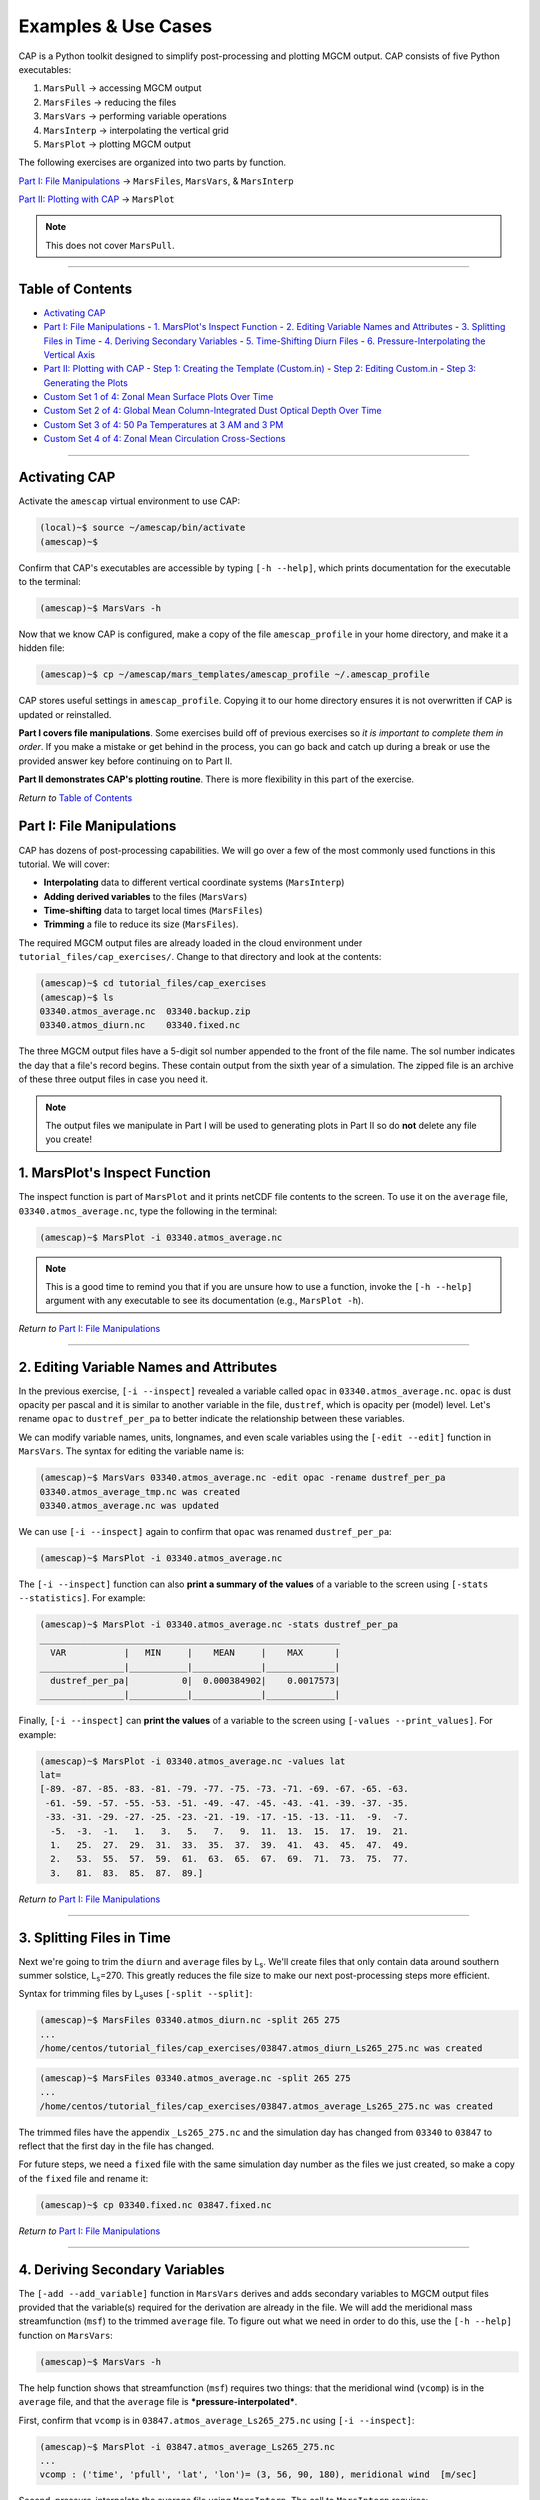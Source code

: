 .. _cap_practical:

Examples & Use Cases
====================

.. image:: ./images/GCM_Workflow_PRO.png
   :alt: GCM workflow

CAP is a Python toolkit designed to simplify post-processing and plotting MGCM output. CAP consists of five Python executables:

1. ``MarsPull``  → accessing MGCM output
2. ``MarsFiles``  → reducing the files
3. ``MarsVars``  → performing variable operations
4. ``MarsInterp``  → interpolating the vertical grid
5. ``MarsPlot``  → plotting MGCM output

The following exercises are organized into two parts by function.

`Part I: File Manipulations`_ → ``MarsFiles``, ``MarsVars``, & ``MarsInterp``

`Part II: Plotting with CAP`_ → ``MarsPlot``

.. note::
   This does not cover ``MarsPull``.

----

Table of Contents
-----------------

- `Activating CAP`_
- `Part I: File Manipulations`_
  - `1. MarsPlot's Inspect Function`_
  - `2. Editing Variable Names and Attributes`_
  - `3. Splitting Files in Time`_
  - `4. Deriving Secondary Variables`_
  - `5. Time-Shifting Diurn Files`_
  - `6. Pressure-Interpolating the Vertical Axis`_
- `Part II: Plotting with CAP`_
  - `Step 1: Creating the Template (Custom.in)`_
  - `Step 2: Editing Custom.in`_
  - `Step 3: Generating the Plots`_
- `Custom Set 1 of 4: Zonal Mean Surface Plots Over Time`_
- `Custom Set 2 of 4: Global Mean Column-Integrated Dust Optical Depth Over Time`_
- `Custom Set 3 of 4: 50 Pa Temperatures at 3 AM and 3 PM`_
- `Custom Set 4 of 4: Zonal Mean Circulation Cross-Sections`_

----

Activating CAP
--------------

Activate the ``amescap`` virtual environment to use CAP:

.. code-block:: bash

    (local)~$ source ~/amescap/bin/activate
    (amescap)~$

Confirm that CAP's executables are accessible by typing ``[-h --help]``, which prints documentation for the executable to the terminal:

.. code-block:: bash

    (amescap)~$ MarsVars -h

Now that we know CAP is configured, make a copy of the file ``amescap_profile`` in your home directory, and make it a hidden file:

.. code-block:: bash

    (amescap)~$ cp ~/amescap/mars_templates/amescap_profile ~/.amescap_profile

CAP stores useful settings in ``amescap_profile``. Copying it to our home directory ensures it is not overwritten if CAP is updated or reinstalled.

**Part I covers file manipulations**. Some exercises build off of previous exercises so *it is important to complete them in order*. If you make a mistake or get behind in the process, you can go back and catch up during a break or use the provided answer key before continuing on to Part II.

**Part II demonstrates CAP's plotting routine**. There is more flexibility in this part of the exercise.

*Return to* `Table of Contents`_

Part I: File Manipulations
--------------------------

CAP has dozens of post-processing capabilities. We will go over a few of the most commonly used functions in this tutorial. We will cover:

- **Interpolating** data to different vertical coordinate systems (``MarsInterp``)
- **Adding derived variables** to the files (``MarsVars``)
- **Time-shifting** data to target local times (``MarsFiles``)
- **Trimming** a file to reduce its size (``MarsFiles``).

The required MGCM output files are already loaded in the cloud environment under ``tutorial_files/cap_exercises/``. Change to that directory and look at the contents:

.. code-block:: bash

    (amescap)~$ cd tutorial_files/cap_exercises
    (amescap)~$ ls
    03340.atmos_average.nc  03340.backup.zip
    03340.atmos_diurn.nc    03340.fixed.nc

The three MGCM output files have a 5-digit sol number appended to the front of the file name. The sol number indicates the day that a file's record begins. These contain output from the sixth year of a simulation. The zipped file is an archive of these three output files in case you need it.

.. note::
   The output files we manipulate in Part I will be used to generating plots in Part II so do **not** delete any file you create!

1. MarsPlot's Inspect Function
--------------------------------

The inspect function is part of ``MarsPlot`` and it prints netCDF file contents to the screen. To use it on the ``average`` file, ``03340.atmos_average.nc``, type the following in the terminal:

.. code-block:: bash

    (amescap)~$ MarsPlot -i 03340.atmos_average.nc

.. note::
   This is a good time to remind you that if you are unsure how to use a function, invoke the ``[-h --help]`` argument with any executable to see its documentation (e.g., ``MarsPlot -h``).

*Return to* `Part I: File Manipulations`_

----

2. Editing Variable Names and Attributes
----------------------------------------

In the previous exercise, ``[-i --inspect]`` revealed a variable called ``opac`` in ``03340.atmos_average.nc``. ``opac`` is dust opacity per pascal and it is similar to another variable in the file, ``dustref``, which is opacity per (model) level. Let's rename ``opac`` to ``dustref_per_pa`` to better indicate the relationship between these variables.

We can modify variable names, units, longnames, and even scale variables using the ``[-edit --edit]`` function in ``MarsVars``. The syntax for editing the variable name is:

.. code-block:: bash

    (amescap)~$ MarsVars 03340.atmos_average.nc -edit opac -rename dustref_per_pa
    03340.atmos_average_tmp.nc was created
    03340.atmos_average.nc was updated

We can use ``[-i --inspect]`` again to confirm that ``opac`` was renamed ``dustref_per_pa``:

.. code-block:: bash

    (amescap)~$ MarsPlot -i 03340.atmos_average.nc

The ``[-i --inspect]`` function can also **print a summary of the values** of a variable to the screen using ``[-stats --statistics]``. For example:

.. code-block:: bash

    (amescap)~$ MarsPlot -i 03340.atmos_average.nc -stats dustref_per_pa
    _________________________________________________________
      VAR           |   MIN     |    MEAN     |    MAX      |
    ________________|___________|_____________|_____________|
      dustref_per_pa|          0|  0.000384902|    0.0017573|
    ________________|___________|_____________|_____________|

Finally, ``[-i --inspect]`` can **print the values** of a variable to the screen using ``[-values --print_values]``. For example:

.. code-block:: bash

    (amescap)~$ MarsPlot -i 03340.atmos_average.nc -values lat
    lat=
    [-89. -87. -85. -83. -81. -79. -77. -75. -73. -71. -69. -67. -65. -63.
     -61. -59. -57. -55. -53. -51. -49. -47. -45. -43. -41. -39. -37. -35.
     -33. -31. -29. -27. -25. -23. -21. -19. -17. -15. -13. -11.  -9.  -7.
      -5.  -3.  -1.   1.   3.   5.   7.   9.  11.  13.  15.  17.  19.  21.
      1.   25.  27.  29.  31.  33.  35.  37.  39.  41.  43.  45.  47.  49.
      2.   53.  55.  57.  59.  61.  63.  65.  67.  69.  71.  73.  75.  77.
      3.   81.  83.  85.  87.  89.]

*Return to* `Part I: File Manipulations`_

----

3. Splitting Files in Time
--------------------------

Next we're going to trim the ``diurn`` and ``average`` files by L\ :sub:`s`\. We'll create files that only contain data around southern summer solstice, L\ :sub:`s`\=270. This greatly reduces the file size to make our next post-processing steps more efficient.

Syntax for trimming files by L\ :sub:`s`\ uses ``[-split --split]``:

.. code-block:: bash

    (amescap)~$ MarsFiles 03340.atmos_diurn.nc -split 265 275
    ...
    /home/centos/tutorial_files/cap_exercises/03847.atmos_diurn_Ls265_275.nc was created

.. code-block:: bash

    (amescap)~$ MarsFiles 03340.atmos_average.nc -split 265 275
    ...
    /home/centos/tutorial_files/cap_exercises/03847.atmos_average_Ls265_275.nc was created

The trimmed files have the appendix ``_Ls265_275.nc`` and the simulation day has changed from ``03340`` to ``03847`` to reflect that the first day in the file has changed.

For future steps, we need a ``fixed`` file with the same simulation day number as the files we just created, so make a copy of the ``fixed`` file and rename it:

.. code-block:: bash

    (amescap)~$ cp 03340.fixed.nc 03847.fixed.nc

*Return to* `Part I: File Manipulations`_

----

4. Deriving Secondary Variables
-------------------------------

The ``[-add --add_variable]`` function in ``MarsVars`` derives and adds secondary variables to MGCM output files provided that the variable(s) required for the derivation are already in the file. We will add the meridional mass streamfunction (``msf``) to the trimmed ``average`` file. To figure out what we need in order to do this, use the ``[-h --help]`` function on ``MarsVars``:

.. code-block:: bash

    (amescap)~$ MarsVars -h

The help function shows that streamfunction (``msf``) requires two things: that the meridional wind (``vcomp``) is in the ``average`` file, and that the ``average`` file is ***pressure-interpolated***.

First, confirm that ``vcomp`` is in ``03847.atmos_average_Ls265_275.nc`` using ``[-i --inspect]``:

.. code-block:: bash

    (amescap)~$ MarsPlot -i 03847.atmos_average_Ls265_275.nc
    ...
    vcomp : ('time', 'pfull', 'lat', 'lon')= (3, 56, 90, 180), meridional wind  [m/sec]

Second, pressure-interpolate the average file using ``MarsInterp``. The call to ``MarsInterp`` requires:

- The interpolation type (``[-t --interp_type]``), we will use standard pressure coorindates (``pstd``)
- The grid to interpolate to (``[--v --vertical_grid]``), we will use the default pressure grid (``pstd_default``)

.. note::
   All interpolation types are listed in the ``[-h --help]`` documentation for ``MarsInterp``. Additional grids are listed in ``~/.amescap_profile``, which accepts user-input grids as well.

We will also specify that only temperature (``temp``), winds (``ucomp`` and ``vcomp``), and surface pressure (``ps``) are to be included in this new file using ``[-incl --include]``. This will reduce the interpolated file size.

Finally, add the ``[-print --print_grid]`` flag at the end of prompt to print out the standard pressure grid levels that we are interpolating to:

.. code-block:: bash

    (amescap)~$ MarsInterp 03847.atmos_average_Ls265_275.nc -t pstd -v pstd_default -incl temp ucomp vcomp ps -print
    1100.0 1050.0 1000.0 950.0 900.0 850.0 800.0 750.0 700.0 650.0 600.0 550.0 500.0 450.0 400.0 350.0 300.0 250.0 200.0 150.0 100.0 70.0 50.0 30.0 20.0 10.0 7.0 5.0 3.0 2.0 1.0 0.5 0.3 0.2 0.1 0.05

To perform the interpolation, simply omit the ``[-print --print_grid]`` flag:

.. code-block:: bash

    (amescap)~$ MarsInterp 03847.atmos_average_Ls265_275.nc -t pstd -v pstd_default -incl temp ucomp vcomp ps
    ...
    /home/centos/tutorial_files/cap_exercises/03847.atmos_average_Ls265_275_pstd.nc was created

Now we have a pressure-interpolated ``average`` file with ``vcomp`` in it. We can derive and add ``msf`` to it using ``[-add --add_variable]`` from ``MarsVars``:

.. code-block:: bash

    (amescap)~$ MarsVars 03847.atmos_average_Ls265_275_pstd.nc -add msf
    Processing: msf...
    msf: Done

*Return to* `Part I: File Manipulations`_

----

5. Time-Shifting Diurn Files
----------------------------

The ``diurn`` file is organized by time-of-day assuming ***universal*** time starting at the Martian prime meridian. The time-shift ``[-t --time_shift]`` function interpolates the ``diurn`` file to ***uniform local***  time. This is especially useful when comparing MGCM output to satellite observations in fixed local time orbit.

Time-shifting can only be done on files with a local time dimension (``time_of_day_24``, i.e. ``diurn`` files). By default, ``MarsFiles`` time shifts all of the data in the file to 24 uniform local times and this generates very large files. To reduce file size and processing time, we will time-shift the data only to the local times we are interested in: 3 AM and 3 PM.

Time-shift the temperature (``temp``) and surface pressure (``ps``) in the trimmed ``diurn`` file to 3 AM / 3 PM local time like so:

.. code-block:: bash

    (amescap)~$ MarsFiles 03847.atmos_diurn_Ls265_275.nc -t '3. 15.' -incl temp ps
    ...
    /home/centos/tutorial_files/cap_exercises/03847.atmos_diurn_Ls265_275_T.nc was created

A new ``diurn`` file called ``03847.atmos_diurn_Ls265_275_T.nc`` is created. Use ``[-i --inspect]`` to confirm that only ``ps`` and ``temp`` (and their dimensions) are in the file and that the ``time_of_day`` dimension has a length of 2:

.. code-block:: bash

    (amescap)~$ MarsPlot -i 03847.atmos_diurn_Ls265_275_T.nc
    ...
    ====================CONTENT==========================
    time           : ('time',)= (3,), sol number  [days since 0000-00-00 00:00:00]
    time_of_day_02 : ('time_of_day_02',)= (2,), time of day  [[hours since 0000-00-00 00:00:00]]
    pfull          : ('pfull',)= (56,), ref full pressure level  [mb]
    scalar_axis    : ('scalar_axis',)= (1,), none  [none]
    lon            : ('lon',)= (180,), longitude  [degrees_E]
    lat            : ('lat',)= (90,), latitude  [degrees_N]
    areo           : ('time', 'time_of_day_02', 'scalar_axis')= (3, 2, 1), areo  [degrees]
    ps             : ('time', 'time_of_day_02', 'lat', 'lon')= (3, 2, 90, 180), surface pressure  [Pa]
    temp           : ('time', 'time_of_day_02', 'pfull', 'lat', 'lon')= (3, 2, 56, 90, 180), temperature  [K]
    =====================================================

*Return to* `Part I: File Manipulations`_

----

6. Pressure-Interpolating the Vertical Axis
-------------------------------------------

Now we can efficiently interpolate the ``diurn`` file to the standard pressure grid. Recall that interpolation is part of ``MarsInterp`` and requires:

1. Interpolation type (``[-t --interp_type]``), and
2. Grid (``[-v --vertical_grid]``)

As before, we will interpolate to standard pressure (``pstd``) using the default pressure grid in ``.amesgcm_profile`` (``pstd_default``):

.. code-block:: bash

    (amescap)~$ MarsInterp 03847.atmos_diurn_Ls265_275_T.nc -t pstd -v pstd_default
    ...
    /home/centos/tutorial_files/cap_exercises/03847.atmos_diurn_Ls265_275_T_pstd.nc was created

.. note::
   Interpolation could be done before or after time-shifting, the order does not matter.

We now have four different ``diurn`` files in our directory:

.. code-block:: bash

    03340.atmos_diurn.nc                  # Original MGCM file
    03847.atmos_diurn_Ls265_275.nc        # + Trimmed to L$_s$=240-300
    03847.atmos_diurn_Ls265_275_T.nc      # + Time-shifted; `ps` and `temp` only
    03847.atmos_diurn_Ls265_275_T_pstd.nc # + Pressure-interpolated

CAP always adds an appendix to the name of any new file it creates. This helps users keep track of what was done and in what order. The last file we created was trimmed, time-shifted, then pressure-interpolated. However, the same file could be generated by performing the three functions in any order.

*Return to* `Part I: File Manipulations`_

Part II
-------

This part of the CAP Practical covers how to generate plots with CAP. We will take a learn-by-doing approach, creating five sets of plots that demonstrate some of CAP's most often used plotting capabilities:

1. `Custom Set 1 of 4: Zonal Mean Surface Plots Over Time`_
2. `Custom Set 2 of 4: Global Mean Column-Integrated Dust Optical Depth Over Time`_
3. `Custom Set 3 of 4: 50 Pa Temperatures at 3 AM and 3 PM`_
4. `Custom Set 4 of 4: Zonal Mean Circulation Cross-Sections`_

Plotting with CAP is done in 3 steps:

`Step 1: Creating the Template (Custom.in)`_

`Step 2: Editing Custom.in`_

`Step 3: Generating the Plots`_

As in Part I, we will go through these steps together.

Part II: Plotting with CAP
--------------------------

CAP's plotting routine is ``MarsPlot``. It works by generating a ``Custom.in`` file containing seven different plot templates that users can modify, then reading the ``Custom.in`` file to make the plots.

The plot templates in ``Custom.in`` include:

+----------------+----------------------+-------------------------+
| Plot Type      | X, Y Dimensions      | Name in ``Custom.in``   |
+================+======================+=========================+
| Map            | Longitude, Latitude  | ``Plot 2D lon x lat``   |
+----------------+----------------------+-------------------------+
| Time-varying   | Time, Latitude       | ``Plot 2D time x lat``  |
+----------------+----------------------+-------------------------+
| Time-varying   | Time, level          | ``Plot 2D time x lev``  |
+----------------+----------------------+-------------------------+
| Time-varying   | Longitude, Time      | ``Plot 2D lon x time``  |
+----------------+----------------------+-------------------------+
| Cross-section  | Longitude, Level     | ``Plot 2D lon x lev``   |
+----------------+----------------------+-------------------------+
| Cross-section  | Latitude, Level      | ``Plot 2D lat x lev``   |
+----------------+----------------------+-------------------------+
| Line plot (1D) | Dimension*, Variable | ``Plot 1D``             |
+----------------+----------------------+-------------------------+

.. note::
   Dimension is user-indicated and could be time (``time``), latitude (``lat``), longitude ``lon``, or level (``pfull``, ``pstd``, ``zstd``, ``zagl``).

Additionally, ``MarsPlot`` supports:

- PDF & image format
- Landscape & portrait mode
- Multi-panel plots
- Overplotting
- Customizable axes dimensions and contour intervals
- Adjustable colormaps and map projections

and so much more. You will learn to plot with ``MarsPlot`` by following along with the demonstration. We will generate the ``Custom.in`` template file, customize it, and pass it back into ``MarsPlot`` to create plots.

*Return to* `Part II`_

----

Step 1: Creating the Template (Custom.in)
-----------------------------------------

Generate the template file using ``[-template --generate_template]``, ``Custom.in``:

.. code-block:: bash

    (amescap)~$ MarsPlot -template
    /home/centos/tutorial_files/cap_exercises/Custom.in was created

A new file called ``Custom.in`` is created in your current working directory.

----

Step 2: Editing Custom.in
-------------------------

Open ``Custom.in`` using ``vim``:

.. code-block:: bash

    (amescap)~$ vim Custom.in

Scroll down until you see the first two templates shown in the image below:

.. image:: ./images/Custom_Templates.png
   :alt: custom input template

Since all of the templates have a similar structure, we can broadly describe how ``Custom.in`` works by going through the templates line-by-line.

Line 1
~~~~~~

.. code-block:: python

    # Line 1                ┌ plot type  ┌ whether to create the plot
    <<<<<<<<<<<<<<| Plot 2D lon X lat = True |>>>>>>>>>>>>>

Line 1 indicates the **plot type** and **whether to create the plot** when passed into ``MarsPlot``.

Line 2
~~~~~~

.. code-block:: python

    # Line 2         ┌ title
    Title          = None

Line 2 is where we set the plot title.

Line 3
~~~~~~

.. code-block:: python

    # Line 3         ┌ file ┌ variable
    Main Variable  = fixed.zsurf          # file.variable
    Main Variable  = [fixed.zsurf]/1000   # [] brackets for mathematical operations
    Main Variable  = diurn_T.temp{tod=3}  # {} brackets for dimension selection

Line 3 indicates the **variable** to plot and the **file** from which to pull the variable.

Additional customizations include:

- Element-wise operations (e.g., scaling by a factor)
- Dimensional selection (e.g., selecting the time of day (``tod``) at which to plot from a time-shifted diurn file)

Line 4
~~~~~~

.. code-block:: python

    # Line 4
    Cmin, Cmax     = None           # automatic, or
    Cmin, Cmax     = -4,5           # contour limits, or
    Cmin, Cmax     = -4,-2,0,1,3,5  # explicit contour levels

Line 4 line defines the **color-filled contours** for ``Main Variable``. Valid inputs are:

- ``None`` (default) enables Python's automatic interpretation of the contours
- ``min,max`` specifies contour range
- ``X,Y,Z,...,N`` gives explicit contour levels

Lines 5 & 6
~~~~~~~~~~~

.. code-block:: python

    # Lines 5 & 6
    Ls 0-360       = None # for 'time' free dimension
    Level Pa/m     = None # for 'pstd' free dimension

Lines 5 & 6 handle the **free dimension(s)** for ``Main Variable`` (the dimensions that are ***not*** plot dimensions).

For example, ``temperature`` has four dimensions: ``(time, pstd, lat, lon)``. For a ``2D lon X lat`` map of temperature, ``lon`` and ``lat`` provide the ``x`` and ``y`` dimensions of the plot. The free dimensions are then ``pstd`` (``Level Pa/m``) and ``time`` (``Ls 0-360``).

Lines 5 & 6 accept four input types:

1. ``integer`` selects the closest value
2. ``min,max`` averages over a range of the dimension
3. ``all`` averages over the entire dimension
4. ``None`` (default) depends on the free dimension:

.. code-block:: python

    # ┌ free dimension  ┌ default setting
    Ls 0-360       = None   # most recent timestep
    Level Pa/m     = None   # surface level
    Lon +/-180     = None   # zonal mean over all longitudes
    Latitude       = None   # equatorial values only

Lines 7 & 8
~~~~~~~~~~~

.. code-block:: python

    # Line 7 & 8
    2nd Variable   = None           # no solid contours
    2nd Variable   = fixed.zsurf    # draw solid contours
    Contours Var 2  = -4,5          # contour range, or
    Contours Var 2  = -4,-2,0,1,3,5 # explicit contour levels

Lines 7 & 8 (optional) define the **solid contours** on the plot. Contours can be drawn for ``Main Variable`` or a different ``2nd Variable``.

- Like ``Main Variable``, ``2nd Variable`` minimally requires ``file.variable``
- Like ``Cmin, Cmax``, ``Contours Var 2`` accepts a range (``min,max``) or list of explicit contour levels (``X,Y,Z,...,N``)

Line 9
~~~~~~

.. code-block:: python

    # Line 9        ┌ X axes limit      ┌ Y axes limit      ┌ colormap   ┌ cmap scale  ┌ projection
     Axis Options : lon = [None,None] | lat = [None,None] | cmap = jet | scale = lin | proj = cart

Finally, Line 9 offers plot customization (e.g., axes limits, colormaps, map projections, linestyles, 1D axes labels).

*Return to* `Part II`_

----

Step 3: Generating the Plots
----------------------------

Generate the plots set to ``True`` in ``Custom.in`` by saving and quitting the editor (``:wq``) and then passing the template file to ``MarsPlot``. The first time we do this, we'll pass the ``[-d --date]`` flag to specify that we want to plot from the ``03340`` ``average`` and ``fixed`` files:

.. code-block:: bash

    (amescap)~$ MarsPlot Custom.in -d 03340

Plots are created and saved in a file called ``Diagnostics.pdf``.

.. image:: ./images/Default.png
   :alt: default plots

----

Summary
~~~~~~~

Plotting with ``MarsPlot`` is done in 3 steps:

.. code-block:: bash

    (amescap)~$ MarsPlot -template # generate Custom.in
    (amescap)~$ vim Custom.in # edit Custom.in
    (amescap)~$ MarsPlot Custom.in # pass Custom.in back to MarsPlot

Now we will go through some examples.

----

Customizing the Plots
---------------------

Open ``Custom.in`` in the editor:

.. code-block:: bash

    (amescap)~$ vim Custom.in

Copy the first two templates that are set to ``True`` and paste them below the line ``Empty Templates (set to False)``. Then, set them to ``False``. This way, we have all available templates saved at the bottom of the script.

We'll preserve the first two plots, but let's define the sol number of the average and fixed files in the template itself so we don't have to pass the ``[-d --date]`` argument every time:

.. code-block:: python

    # for the first plot (lon X lat topography):
    Main Variable  = 03340.fixed.zsurf
    # for the second plot (lat X lev zonal wind):
    Main Variable  = 03340.atmos_average.ucomp

Now we can omit the date (``[-d --date]``) when we pass ``Custom.in`` to ``MarsPlot``.

Custom Set 1 of 4: Zonal Mean Surface Plots Over Time
-----------------------------------------------------

The first set of plots we'll make are zonal mean surface fields over time: surface temperature, CO\ :sub:`2` ice, and wind stress.

.. image:: ./images/Zonal_Surface.png
   :alt: zonal mean surface plots

For each of the plots, source variables from the *non*-interpolated average file, ``03340.atmos_average.nc``.

For the **surface temperature** plot:

- Copy/paste the ``Plot 2D time X lat`` template above the ``Empty Templates`` line
- Set it to ``True``
- Edit the title to ``Zonal Mean Sfc T [K]``
- Set ``Main Variable = 03340.atmos_average.ts``
- Edit the colorbar range: ``Cmin, Cmax = 140,270``  → *140-270 Kelvin*
- Set ``2nd Variable = 03340.atmos_average.ts``  → *for overplotted solid contours*
- Explicitly define the solid contours: ``Contours Var 2 = 160,180,200,220,240,260``

Let's pause here and pass the ``Custom.in`` file to ``MarsPlot``.

Type ``ESC-:wq`` to save and close the file. Then, pass it to ``MarsPlot``:

.. code-block:: bash

    (amescap)~$ MarsPlot Custom.in

Now, go to your **local terminal** tab and retrieve the PDF:

.. code-block:: bash

    (local)~$ getpwd

Now we can open it and view our plot.

Go back to the **cloud environment** tab to finish generating the other plots on this page. Open ``Custom.in`` in ``vim``:

.. code-block:: bash

    (amescap)~$ vim Custom.in

HOLD ON`` and ``HOLD OFF`` arguments around the surface temperature plot. We will paste the other templates within these arguments to tell ``MarsPlot`` to put these plots on the same page.

Copy/paste the ``Plot 2D time X lat`` template plot twice more. Make sure to set the boolean to ``True``.

For the **surface CO2 ice** plot:

- Set the title to ``Zonal Mean Sfc CO2 Ice [kg/m2]``
- Set ``Main Variable = 03340.atmos_average.co2ice_sfc``
- Edit the colorbar range: ``Cmin, Cmax = 0,800``  → *0-800 kg/m2*
- Set ``2nd Variable = 03340.atmos_average.co2ice_sfc``  → *solid contours*
- Explicitly define the solid contours: ``Contours Var 2 = 200,400,600,800``
- Change the colormap on the ``Axis Options`` line: ``cmap = plasma``

For the **surface wind stress** plot:

- Set the title to ``Zonal Mean Sfc Stress [N/m2]``
- Set ``Main Variable = 03340.atmos_average.stress``
- Edit the colorbar range: ``Cmin, Cmax = 0,0.03``  → *0-0.03 N/m2*

Save and quit the editor (``ESC-:wq``) and pass ``Custom.in`` to ``MarsPlot``:

.. code-block:: bash

   (amescap)~$ MarsPlot Custom.in

*Return to* `Part II: Plotting with CAP`_

----

Custom Set 2 of 4: Global Mean Column-Integrated Dust Optical Depth Over Time
-----------------------------------------------------------------------------

Now we'll generate a 1D plot and practice plotting multiple lines on it.

.. image:: ./images/Global_Dust.png
   :alt: global mean dust plot

Let's start by setting up our 1D plot template:

- Write a new set of ``HOLD ON`` and ``HOLD OFF`` arguments.
- Copy/paste the ``Plot 1D`` template between them.
- Set the template to ``True``.

Create the **visible dust optical depth** plot first:

- Set the title: ``Area-Weighted Global Mean Dust OD (norm.) [op]``
- Edit the legend: ``Visible``

The input to ``Main Variable`` is not so straightforward this time. We want to plot the *normalized* dust optical depth, which is dervied as follows:

``normalized_dust_OD = opacity / surface_pressure * reference_pressure``

The MGCM outputs column-integrated visible dust opacity to the variable ``taudust_VIS``, surface pressure is saved as ``ps``, and we'll use a reference pressure of 610 Pa. Recall that element-wise operations are performed when square brackets ``[]`` are placed around the variable in ``Main Variable``. Putting all that together, ``Main Variable`` is:

.. code-block:: python

   # ┌ norm. OD     ┌ opacity                         ┌ surface pressure       ┌ ref. P
   Main Variable  = [03340.atmos_average.taudust_VIS]/[03340.atmos_average.ps]*610

To finish up this plot, tell ``MarsPlot`` what to do to the dimensions of ``taudust_VIS (time, lon, lat)``:

- Leave ``Ls 0-360 = AXIS`` to use 'time' as the X axis dimension.
- Set ``Latitude = all``  → *average over all latitudes*
- Set ``Lon +/-180  = all``  → *average over all longitudes*
- Set the Y axis label under ``Axis Options``: ``axlabel = Optical Depth``

The **infrared dust optical depth** plot is identical to the visible dust OD plot except for the variable being plotted, so duplicate the **visible** plot we just created. Make sure both templates are between ``HOLD ON`` and ``HOLD OFF`` Then, change two things:

- Change ``Main Variable`` from ``taudust_VIS`` to ``taudust_IR``
- Set the legend to reflect the new variable (``Legend = Infrared``)

Save and quit the editor (``ESC-:wq``). pass ``Custom.in`` to ``MarsPlot``:

.. code-block:: bash

   (amescap)~$ MarsPlot Custom.in

Notice we have two separate 1D plots on the same page. This is because of the ``HOLD ON`` and ``HOLD OFF`` arguments. Without those, these two plots would be on separate pages. But how do we overplot the lines on top of one another?

Go back to the cloud environment, open ``Custom.in``, and type ``ADD LINE`` between the two 1D templates.

Save and quit again, pass it through ``MarsPlot``, and retrieve the PDF locally. Now we have the overplotted lines we were looking for.

*Return to* `Part II: Plotting with CAP`_

----

Custom Set 3 of 4: 50 Pa Temperatures at 3 AM and 3 PM
------------------------------------------------------

The first two plots are 3 AM and 3 PM 50 Pa temperatures at L\ :sub:`s`\=270. Below is the 3 PM - 3 AM difference.

.. image:: ./images/50Pa_Temps.png
   :alt: 3 am 3 pm temperatures

We'll generate all three plots before passing ``Custom.in`` to ``MarsPlot``, so copy/paste the ``Plot 2D lon X lat`` template ***three times*** between a set of ``HOLD ON`` and ``HOLD OFF`` arguments and set them to ``True``.

For the first plot,

- Title it for 3 AM temperatures: ``3 AM 50 Pa Temperatures [K] @ Ls=270``
- Set ``Main Variable`` to ``temp`` and select 3 AM for the time of day using curly brackets:

.. code-block:: python

   Main Variable  = 03847.atmos_diurn_Ls265_275_T_pstd.temp{tod=3}

- Set the colorbar range: ``Cmin, Cmax = 145,290``  → *145-290 K*
- Set ``Ls 0-360 = 270``  → *southern summer solstice*
- Set ``Level Pa/m = 50``  → *selects 50 Pa temperatures*
- Set ``2nd Variable`` to be identical to ``Main Variable``

Now, edit the second template for 3 PM temperatures the same way. The only differences are the:

- Title: edit to reflect 3 PM temperatures
- Time of day selection: for 3 PM, ``{tod=15}`` ***change this for ``2nd Variable`` too!***

For the **difference plot**, we will need to use square brackets in the input for ``Main Variable`` in order to subtract 3 AM temperatures from 3 PM temperatures. We'll also use a diverging colorbar to show temperature differences better.

- Set the title to ``3 PM - 3 AM Temperature [K] @ Ls=270``
- Build ``Main Variable`` by subtracting the 3 AM ``Main Variable`` input from the 3 PM ``Main variable`` input:

.. code-block:: python

   Main Variable = [03847.atmos_diurn_Ls265_275_T_pstd.temp{tod=15}]-[03847.atmos_diurn_Ls265_275_T_pstd.temp{tod=3}]

- Center the colorbar at ``0`` by setting ``Cmin, Cmax = -20,20``
- Like the first two plots, set ``Ls 0-360 = 270``  → *southern summer solstice*
- Like the first two plots, set ``Level Pa/m = 50``  → *selects 50 Pa temperatures*
- Select a diverging colormap in ``Axis Options``: ``cmap = RdBu_r``

Save and quit the editor (``ESC-:wq``). pass ``Custom.in`` to ``MarsPlot``, and pull it to your local computer:

.. code-block:: bash

   (amescap)~$ MarsPlot Custom.in

*Return to* `Part II: Plotting with CAP`_

----

Custom Set 4 of 4: Zonal Mean Circulation Cross-Sections
--------------------------------------------------------

For our final set of plots, we will generate four cross-section plots showing temperature, zonal (U) and meridional (V) winds, and mass streamfunction at L\ :sub:`s`\=270.

.. image:: ./images/Zonal_Circulation.png
   :alt: zonal mean circulation plots

Begin with the usual 3-step process:

1. Write a set of ``HOLD ON`` and ``HOLD OFF`` arguments
2. Copy-paste the ``Plot 2D lat X lev`` template between them
3. Set the template to ``True``

Since all four plots are going to have the same X and Y axis ranges and ``time`` selection, let's edit this template before copying it three more times:

- Set ``Ls 0-360 = 270``
- In ``Axis Options``, set ``Lat = [-90,90]``
- In ``Axis Options``, set ``level[Pa/m] = [1000,0.05]``

Now copy/paste this template three more times. Let the first plot be temperature, the second be mass streamfunction, the third be zonal wind, and the fourth be meridional wind.

For **temperature**:

.. code-block:: python

   Title          = Temperature [K] (Ls=270)
   Main Variable  = 03847.atmos_average_Ls265_275_pstd.temp
   Cmin, Cmax     = 110,240
   ...
   2nd Variable   = 03847.atmos_average_Ls265_275_pstd.temp

For **streamfunction**, define explicit solid contours under ``Contours Var 2`` and set a diverging colormap.

.. code-block:: python

   Title          = Mass Stream Function [1.e8 kg s-1] (Ls=270)
   Main Variable  = 03847.atmos_average_Ls265_275_pstd.msf
   Cmin, Cmax     = -110,110
   ...
   2nd Variable   = 03847.atmos_average_Ls265_275_pstd.msf
   Contours Var 2 = -5,-3,-1,-0.5,1,3,5,10,20,40,60,100,120
   # set cmap = bwr in Axis Options

For **zonal** and **meridional** wind, use the dual-toned colormap ``PiYG``.

.. code-block:: python

   Title          = Zonal Wind [m/s] (Ls=270)
   Main Variable  = 03847.atmos_average_Ls265_275_pstd.ucomp
   Cmin, Cmax     = -230,230
   ...
   2nd Variable   = 03847.atmos_average_Ls265_275_pstd.ucomp
   # set cmap = PiYG in Axis Options

.. code-block:: python

   Title          = Meridional Wind [m/s] (Ls=270)
   Main Variable  = 03847.atmos_average_Ls265_275_pstd.vcomp
   Cmin, Cmax     = -85,85
   ...
   2nd Variable   = 03847.atmos_average_Ls265_275_pstd.vcomp
   # set cmap = PiYG in Axis Options

Save and quit the editor (``ESC-:wq``). pass ``Custom.in`` to ``MarsPlot``, and pull it to your local computer:

.. code-block:: bash

   (amescap)~$ MarsPlot Custom.in

*Return to* `Part II: Plotting with CAP`_

----

End Credits
-----------

This concludes the practical exercise portion of the CAP tutorial. Please feel free to use these exercises as a reference when using CAP the future!

*Written by Courtney Batterson, Alex Kling, and Victoria Hartwick. This document was created for the NASA Ames MGCM and CAP Tutorial held virtually November 13-15, 2023.*

*Questions, comments, or general feedback? `Contact us <https://forms.gle/2VGnVRrvHDzoL6Y47>`_*.

*Return to* `Table of Contents`_
